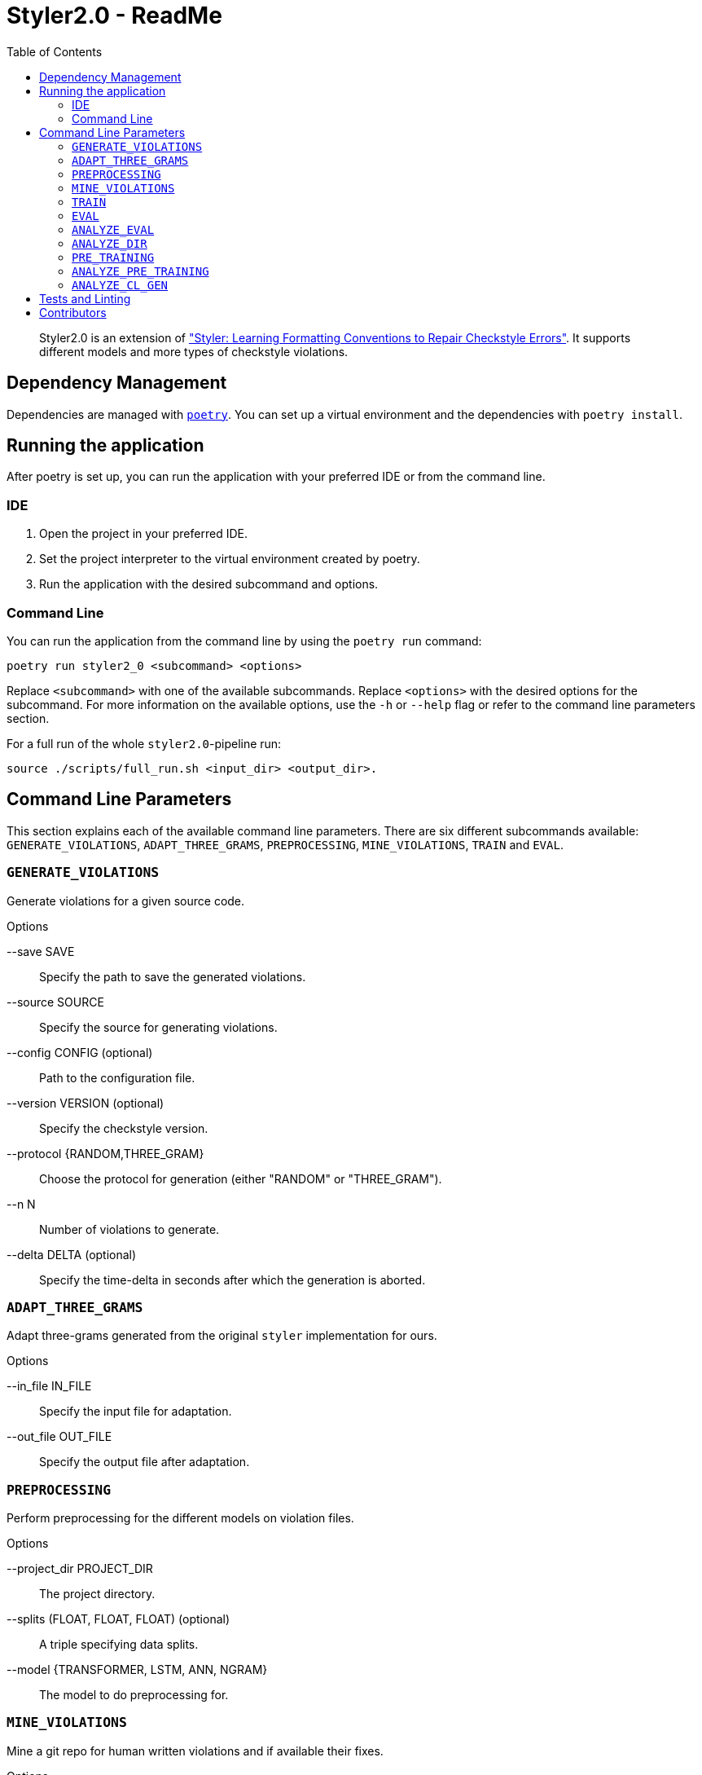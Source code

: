 = Styler2.0 - ReadMe
:icons: font
:toc:
:url-poetry: https://python-poetry.org/
:url-pre-commit: https://pre-commit.com/
:url-styler: https://github.com/ASSERT-KTH/styler
:url-sphrilix: https://github.com/sphrilix
:url-lukro: https://github.com/LuKrO2011

[abstract]
Styler2.0 is an extension of link:{url-styler}["Styler: Learning Formatting Conventions to Repair Checkstyle Errors"].
It supports different models and more types of checkstyle violations.

== Dependency Management

Dependencies are managed with link:{url-poetry}[`poetry`].
You can set up a virtual environment and the dependencies with `poetry install`.

== Running the application

After poetry is set up, you can run the application with your preferred IDE or from the command line.

=== IDE

1. Open the project in your preferred IDE.
2. Set the project interpreter to the virtual environment created by poetry.
3. Run the application with the desired subcommand and options.

=== Command Line

You can run the application from the command line by using the `poetry run` command:

[source,bash]
----
poetry run styler2_0 <subcommand> <options>
----

Replace `<subcommand>` with one of the available subcommands.
Replace `<options>` with the desired options for the subcommand.
For more information on the available options, use the `-h` or `--help` flag or refer to the command line parameters section.

For a full run of the whole `styler2.0`-pipeline run:
[source,bash]
----
source ./scripts/full_run.sh <input_dir> <output_dir>.
----

== Command Line Parameters

This section explains each of the available command line parameters.
There are six different subcommands available: `GENERATE_VIOLATIONS`, `ADAPT_THREE_GRAMS`, `PREPROCESSING`, `MINE_VIOLATIONS`, `TRAIN` and `EVAL`.

=== `GENERATE_VIOLATIONS`

Generate violations for a given source code.

.Options
--save SAVE:: Specify the path to save the generated violations.
--source SOURCE:: Specify the source for generating violations.
--config CONFIG (optional):: Path to the configuration file.
--version VERSION (optional):: Specify the checkstyle version.
--protocol {RANDOM,THREE_GRAM}:: Choose the protocol for generation (either "RANDOM" or "THREE_GRAM").
--n N:: Number of violations to generate.
--delta DELTA (optional):: Specify the time-delta in seconds after which the generation is aborted.

=== `ADAPT_THREE_GRAMS`

Adapt three-grams generated from the original `styler` implementation for ours.

.Options
--in_file IN_FILE:: Specify the input file for adaptation.
--out_file OUT_FILE:: Specify the output file after adaptation.

=== `PREPROCESSING`

Perform preprocessing for the different models on violation files.

.Options
--project_dir PROJECT_DIR:: The project directory.
--splits (FLOAT, FLOAT, FLOAT) (optional):: A triple specifying data splits.
--model {TRANSFORMER, LSTM, ANN, NGRAM}:: The model to do preprocessing for.

=== `MINE_VIOLATIONS`

Mine a git repo for human written violations and if available their fixes.

.Options
--save SAVE:: Specify the path to save the mined data.
--repo REPO:: Specify the repo that should be mined.

=== `TRAIN`

Train a model.

.Options
--path PATH:: The directory of the processed model data.
--epochs EPOCHS:: Number how many epoch the model should be trained.
--model {TRANSFORMER, LSTM, ANN, NGRAM}:: The model to be trained.

=== `EVAL`

Evaluate a model on mined violations.

.Options
--project_dir PROJECT_DIR:: The project_directory of styler2.0.
--top_k TOP_K:: Number of how many fixes should be sampled for each violation.
--model {TRANSFORMER, LSTM, ANN, NGRAM}:: The model to be evaluated.
--mine_violations_dir MINED_VIOLATIONS_DIR:: The path to the mined violations.

=== `ANALYZE_EVAL`

Analyze the evaluation results of one project.

.Options
--eval_dir EVAL_DIR:: The directory of the evaluation results.

=== `ANALYZE_DIR`

Analyzes the evaluation results of all projects in a directory.

.Options
--project_dir PROJECT_DIR:: The projects directory.

=== `PRE_TRAINING`

Runs the pretraining.

.Options
--projects_dir PROJECT_DIR:: The projects directory.
--save_dir SAVE_DIR:: The save directory.

=== `ANALYZE_PRE_TRAINING`

Analyzes the pretraining results.

.Options
--dir PRETRAINING_DIR:: The pretraining directory.

=== `ANALYZE_CL_GEN`

Analyzes the changed lines of generated violations.

.Options
--dir DIR:: The directory of the generated violations.

== Tests and Linting

The `Makefile` contains several examples how the unit-tests and various linters can be run using poetry.
Of course, you can use `make` directly, too.

This project also uses link:{url-pre-commit}[`pre-commit`] to automatically set up Git pre-commit hooks that run the relevant code formatting and linting tools.
You can set it up by running `poetry run pre-commit install`.
Then the code will be automatically formatted before every commit.

== Contributors
* link:{url-sphrilix}[Maximilian Jungwirth]
* link:{url-lukro}[Lukas Krodinger]
